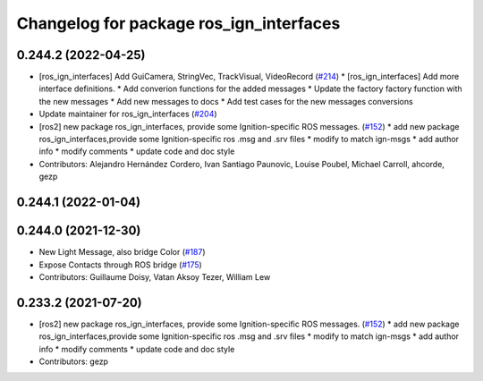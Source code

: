 ^^^^^^^^^^^^^^^^^^^^^^^^^^^^^^^^^^^^^^^^
Changelog for package ros_ign_interfaces
^^^^^^^^^^^^^^^^^^^^^^^^^^^^^^^^^^^^^^^^

0.244.2 (2022-04-25)
--------------------
* [ros_ign_interfaces] Add GuiCamera, StringVec, TrackVisual, VideoRecord (`#214 <https://github.com/osrf/ros_ign/issues/214>`_)
  * [ros_ign_interfaces] Add more interface definitions.
  * Add converion functions for the added messages
  * Update the factory factory function with the new messages
  * Add new messages to docs
  * Add test cases for the new messages conversions
* Update maintainer for ros_ign_interfaces (`#204 <https://github.com/osrf/ros_ign/issues/204>`_)
* [ros2]  new package ros_ign_interfaces, provide some  Ignition-specific ROS messages. (`#152 <https://github.com/osrf/ros_ign/issues/152>`_)
  * add new package ros_ign_interfaces,provide some Ignition-specific ros .msg and .srv files
  * modify to match ign-msgs
  * add author info
  * modify comments
  * update code and doc style
* Contributors: Alejandro Hernández Cordero, Ivan Santiago Paunovic, Louise Poubel, Michael Carroll, ahcorde, gezp

0.244.1 (2022-01-04)
--------------------

0.244.0 (2021-12-30)
--------------------
* New Light Message, also bridge Color (`#187 <https://github.com/osrf/ros_ign/issues/187>`_)
* Expose Contacts through ROS bridge (`#175 <https://github.com/osrf/ros_ign/issues/175>`_)
* Contributors: Guillaume Doisy, Vatan Aksoy Tezer, William Lew

0.233.2 (2021-07-20)
--------------------
* [ros2]  new package ros_ign_interfaces, provide some  Ignition-specific ROS messages. (`#152 <https://github.com/osrf/ros_ign/issues/152>`_)
  * add new package ros_ign_interfaces,provide some Ignition-specific ros .msg and .srv files
  * modify to match ign-msgs
  * add author info
  * modify comments
  * update code and doc style
* Contributors: gezp
